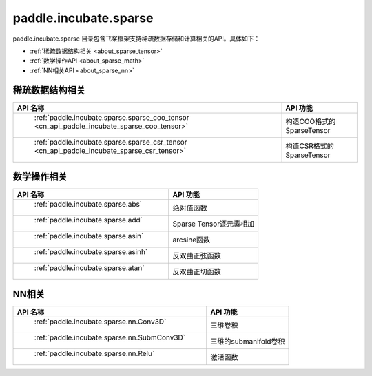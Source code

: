 .. _cn_overview_paddle:

paddle.incubate.sparse
---------------------

paddle.incubate.sparse 目录包含飞桨框架支持稀疏数据存储和计算相关的API。具体如下：

-  :ref:`稀疏数据结构相关 <about_sparse_tensor>`
-  :ref:`数学操作API <about_sparse_math>`
-  :ref:`NN相关API <about_sparse_nn>`

.. _about_sparse_tensor:

稀疏数据结构相关
::::::::::::::::::::

.. csv-table::
    :header: "API 名称", "API 功能"
    
    " :ref:`paddle.incubate.sparse.sparse_coo_tensor <cn_api_paddle_incubate_sparse_coo_tensor>` ", "构造COO格式的SparseTensor"
    " :ref:`paddle.incubate.sparse.sparse_csr_tensor <cn_api_paddle_incubate_sparse_csr_tensor>` ", "构造CSR格式的SparseTensor"


.. _about_sparse_math:

数学操作相关
::::::::::::::::::::

.. csv-table::
    :header: "API 名称", "API 功能"
    
    " :ref:`paddle.incubate.sparse.abs` ", "绝对值函数"
    " :ref:`paddle.incubate.sparse.add` ", "Sparse Tensor逐元素相加"
    " :ref:`paddle.incubate.sparse.asin` ", "arcsine函数"
    " :ref:`paddle.incubate.sparse.asinh` ", "反双曲正弦函数"
    " :ref:`paddle.incubate.sparse.atan` ", "反双曲正切函数"


.. _about_sparse_nn:

NN相关
::::::::::::::::::::

.. csv-table::
    :header: "API 名称", "API 功能"
    
    " :ref:`paddle.incubate.sparse.nn.Conv3D` ", "三维卷积"
    " :ref:`paddle.incubate.sparse.nn.SubmConv3D` ", "三维的submanifold卷积"
    " :ref:`paddle.incubate.sparse.nn.Relu` ", "激活函数"
